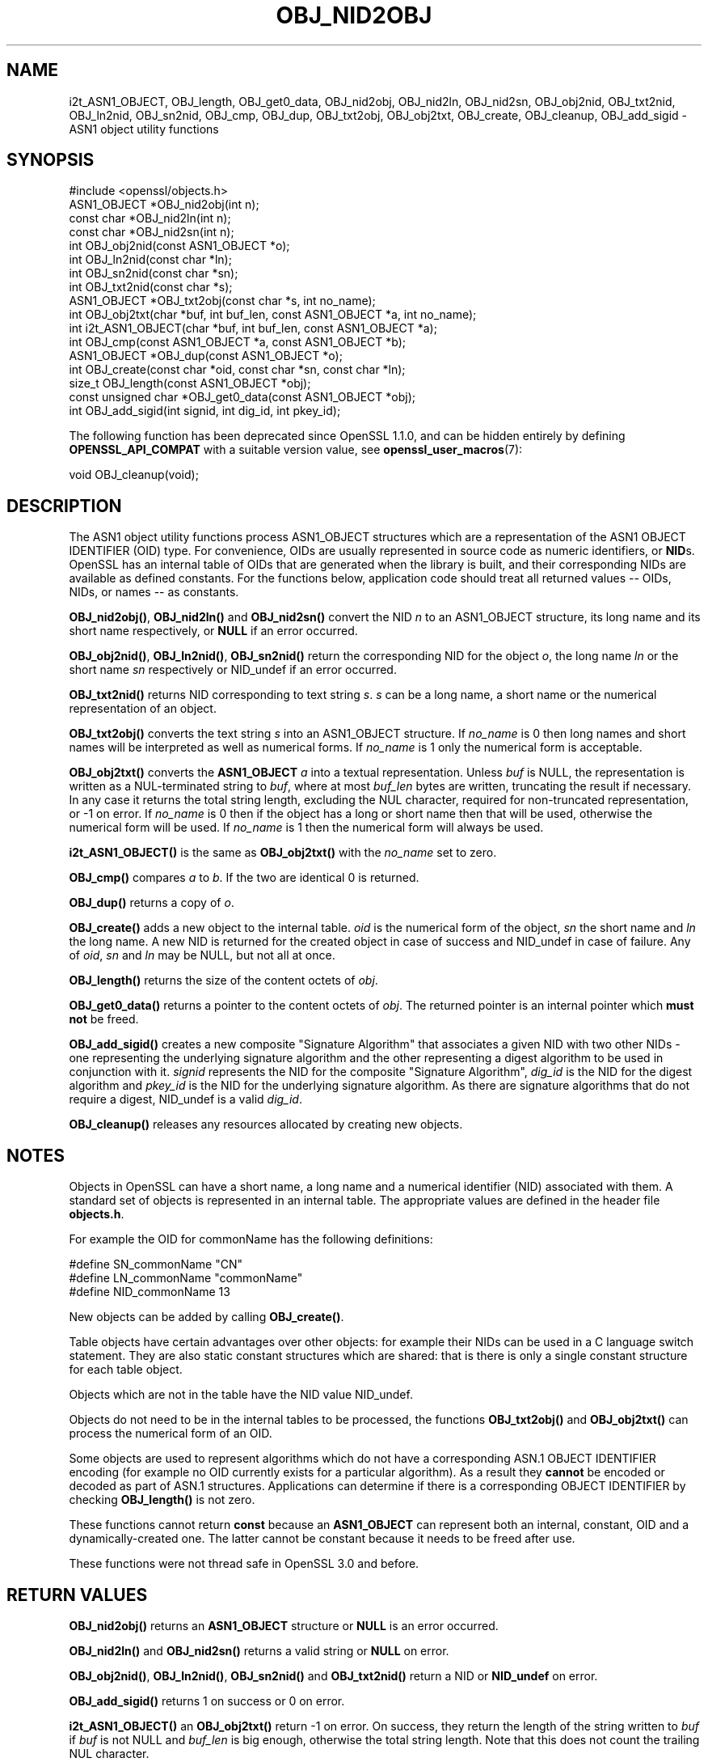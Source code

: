 .\" -*- mode: troff; coding: utf-8 -*-
.\" Automatically generated by Pod::Man 5.01 (Pod::Simple 3.43)
.\"
.\" Standard preamble:
.\" ========================================================================
.de Sp \" Vertical space (when we can't use .PP)
.if t .sp .5v
.if n .sp
..
.de Vb \" Begin verbatim text
.ft CW
.nf
.ne \\$1
..
.de Ve \" End verbatim text
.ft R
.fi
..
.\" \*(C` and \*(C' are quotes in nroff, nothing in troff, for use with C<>.
.ie n \{\
.    ds C` ""
.    ds C' ""
'br\}
.el\{\
.    ds C`
.    ds C'
'br\}
.\"
.\" Escape single quotes in literal strings from groff's Unicode transform.
.ie \n(.g .ds Aq \(aq
.el       .ds Aq '
.\"
.\" If the F register is >0, we'll generate index entries on stderr for
.\" titles (.TH), headers (.SH), subsections (.SS), items (.Ip), and index
.\" entries marked with X<> in POD.  Of course, you'll have to process the
.\" output yourself in some meaningful fashion.
.\"
.\" Avoid warning from groff about undefined register 'F'.
.de IX
..
.nr rF 0
.if \n(.g .if rF .nr rF 1
.if (\n(rF:(\n(.g==0)) \{\
.    if \nF \{\
.        de IX
.        tm Index:\\$1\t\\n%\t"\\$2"
..
.        if !\nF==2 \{\
.            nr % 0
.            nr F 2
.        \}
.    \}
.\}
.rr rF
.\" ========================================================================
.\"
.IX Title "OBJ_NID2OBJ 3ossl"
.TH OBJ_NID2OBJ 3ossl 2024-06-04 3.3.1 OpenSSL
.\" For nroff, turn off justification.  Always turn off hyphenation; it makes
.\" way too many mistakes in technical documents.
.if n .ad l
.nh
.SH NAME
i2t_ASN1_OBJECT,
OBJ_length, OBJ_get0_data, OBJ_nid2obj, OBJ_nid2ln,
OBJ_nid2sn, OBJ_obj2nid, OBJ_txt2nid, OBJ_ln2nid, OBJ_sn2nid, OBJ_cmp,
OBJ_dup, OBJ_txt2obj, OBJ_obj2txt, OBJ_create, OBJ_cleanup, OBJ_add_sigid
\&\- ASN1 object utility functions
.SH SYNOPSIS
.IX Header "SYNOPSIS"
.Vb 1
\& #include <openssl/objects.h>
\&
\& ASN1_OBJECT *OBJ_nid2obj(int n);
\& const char *OBJ_nid2ln(int n);
\& const char *OBJ_nid2sn(int n);
\&
\& int OBJ_obj2nid(const ASN1_OBJECT *o);
\& int OBJ_ln2nid(const char *ln);
\& int OBJ_sn2nid(const char *sn);
\&
\& int OBJ_txt2nid(const char *s);
\&
\& ASN1_OBJECT *OBJ_txt2obj(const char *s, int no_name);
\& int OBJ_obj2txt(char *buf, int buf_len, const ASN1_OBJECT *a, int no_name);
\&
\& int i2t_ASN1_OBJECT(char *buf, int buf_len, const ASN1_OBJECT *a);
\&
\& int OBJ_cmp(const ASN1_OBJECT *a, const ASN1_OBJECT *b);
\& ASN1_OBJECT *OBJ_dup(const ASN1_OBJECT *o);
\&
\& int OBJ_create(const char *oid, const char *sn, const char *ln);
\&
\& size_t OBJ_length(const ASN1_OBJECT *obj);
\& const unsigned char *OBJ_get0_data(const ASN1_OBJECT *obj);
\&
\& int OBJ_add_sigid(int signid, int dig_id, int pkey_id);
.Ve
.PP
The following function has been deprecated since OpenSSL 1.1.0, and can be
hidden entirely by defining \fBOPENSSL_API_COMPAT\fR with a suitable version value,
see \fBopenssl_user_macros\fR\|(7):
.PP
.Vb 1
\& void OBJ_cleanup(void);
.Ve
.SH DESCRIPTION
.IX Header "DESCRIPTION"
The ASN1 object utility functions process ASN1_OBJECT structures which are
a representation of the ASN1 OBJECT IDENTIFIER (OID) type.
For convenience, OIDs are usually represented in source code as numeric
identifiers, or \fBNID\fRs.  OpenSSL has an internal table of OIDs that
are generated when the library is built, and their corresponding NIDs
are available as defined constants.  For the functions below, application
code should treat all returned values \-\- OIDs, NIDs, or names \-\- as
constants.
.PP
\&\fBOBJ_nid2obj()\fR, \fBOBJ_nid2ln()\fR and \fBOBJ_nid2sn()\fR convert the NID \fIn\fR to
an ASN1_OBJECT structure, its long name and its short name respectively,
or \fBNULL\fR if an error occurred.
.PP
\&\fBOBJ_obj2nid()\fR, \fBOBJ_ln2nid()\fR, \fBOBJ_sn2nid()\fR return the corresponding NID
for the object \fIo\fR, the long name \fIln\fR or the short name \fIsn\fR respectively
or NID_undef if an error occurred.
.PP
\&\fBOBJ_txt2nid()\fR returns NID corresponding to text string \fIs\fR. \fIs\fR can be
a long name, a short name or the numerical representation of an object.
.PP
\&\fBOBJ_txt2obj()\fR converts the text string \fIs\fR into an ASN1_OBJECT structure.
If \fIno_name\fR is 0 then long names and short names will be interpreted
as well as numerical forms. If \fIno_name\fR is 1 only the numerical form
is acceptable.
.PP
\&\fBOBJ_obj2txt()\fR converts the \fBASN1_OBJECT\fR \fIa\fR into a textual representation.
Unless \fIbuf\fR is NULL,
the representation is written as a NUL-terminated string to \fIbuf\fR, where
at most \fIbuf_len\fR bytes are written, truncating the result if necessary.
In any case it returns the total string length, excluding the NUL character,
required for non-truncated representation, or \-1 on error.
If \fIno_name\fR is 0 then if the object has a long or short name
then that will be used, otherwise the numerical form will be used.
If \fIno_name\fR is 1 then the numerical form will always be used.
.PP
\&\fBi2t_ASN1_OBJECT()\fR is the same as \fBOBJ_obj2txt()\fR with the \fIno_name\fR set to zero.
.PP
\&\fBOBJ_cmp()\fR compares \fIa\fR to \fIb\fR. If the two are identical 0 is returned.
.PP
\&\fBOBJ_dup()\fR returns a copy of \fIo\fR.
.PP
\&\fBOBJ_create()\fR adds a new object to the internal table. \fIoid\fR is the
numerical form of the object, \fIsn\fR the short name and \fIln\fR the
long name. A new NID is returned for the created object in case of
success and NID_undef in case of failure.  Any of \fIoid\fR, \fIsn\fR and
\&\fIln\fR may be NULL, but not all at once.
.PP
\&\fBOBJ_length()\fR returns the size of the content octets of \fIobj\fR.
.PP
\&\fBOBJ_get0_data()\fR returns a pointer to the content octets of \fIobj\fR.
The returned pointer is an internal pointer which \fBmust not\fR be freed.
.PP
\&\fBOBJ_add_sigid()\fR creates a new composite "Signature Algorithm" that associates a
given NID with two other NIDs \- one representing the underlying signature
algorithm and the other representing a digest algorithm to be used in
conjunction with it. \fIsignid\fR represents the NID for the composite "Signature
Algorithm", \fIdig_id\fR is the NID for the digest algorithm and \fIpkey_id\fR is the
NID for the underlying signature algorithm. As there are signature algorithms
that do not require a digest, NID_undef is a valid \fIdig_id\fR.
.PP
\&\fBOBJ_cleanup()\fR releases any resources allocated by creating new objects.
.SH NOTES
.IX Header "NOTES"
Objects in OpenSSL can have a short name, a long name and a numerical
identifier (NID) associated with them. A standard set of objects is
represented in an internal table. The appropriate values are defined
in the header file \fBobjects.h\fR.
.PP
For example the OID for commonName has the following definitions:
.PP
.Vb 3
\& #define SN_commonName                   "CN"
\& #define LN_commonName                   "commonName"
\& #define NID_commonName                  13
.Ve
.PP
New objects can be added by calling \fBOBJ_create()\fR.
.PP
Table objects have certain advantages over other objects: for example
their NIDs can be used in a C language switch statement. They are
also static constant structures which are shared: that is there
is only a single constant structure for each table object.
.PP
Objects which are not in the table have the NID value NID_undef.
.PP
Objects do not need to be in the internal tables to be processed,
the functions \fBOBJ_txt2obj()\fR and \fBOBJ_obj2txt()\fR can process the numerical
form of an OID.
.PP
Some objects are used to represent algorithms which do not have a
corresponding ASN.1 OBJECT IDENTIFIER encoding (for example no OID currently
exists for a particular algorithm). As a result they \fBcannot\fR be encoded or
decoded as part of ASN.1 structures. Applications can determine if there
is a corresponding OBJECT IDENTIFIER by checking \fBOBJ_length()\fR is not zero.
.PP
These functions cannot return \fBconst\fR because an \fBASN1_OBJECT\fR can
represent both an internal, constant, OID and a dynamically-created one.
The latter cannot be constant because it needs to be freed after use.
.PP
These functions were not thread safe in OpenSSL 3.0 and before.
.SH "RETURN VALUES"
.IX Header "RETURN VALUES"
\&\fBOBJ_nid2obj()\fR returns an \fBASN1_OBJECT\fR structure or \fBNULL\fR is an
error occurred.
.PP
\&\fBOBJ_nid2ln()\fR and \fBOBJ_nid2sn()\fR returns a valid string or \fBNULL\fR
on error.
.PP
\&\fBOBJ_obj2nid()\fR, \fBOBJ_ln2nid()\fR, \fBOBJ_sn2nid()\fR and \fBOBJ_txt2nid()\fR return
a NID or \fBNID_undef\fR on error.
.PP
\&\fBOBJ_add_sigid()\fR returns 1 on success or 0 on error.
.PP
\&\fBi2t_ASN1_OBJECT()\fR an \fBOBJ_obj2txt()\fR return \-1 on error.
On success, they return the length of the string written to \fIbuf\fR if \fIbuf\fR is
not NULL and \fIbuf_len\fR is big enough, otherwise the total string length.
Note that this does not count the trailing NUL character.
.SH EXAMPLES
.IX Header "EXAMPLES"
Create an object for \fBcommonName\fR:
.PP
.Vb 1
\& ASN1_OBJECT *o = OBJ_nid2obj(NID_commonName);
.Ve
.PP
Check if an object is \fBcommonName\fR
.PP
.Vb 2
\& if (OBJ_obj2nid(obj) == NID_commonName)
\&     /* Do something */
.Ve
.PP
Create a new NID and initialize an object from it:
.PP
.Vb 2
\& int new_nid = OBJ_create("1.2.3.4", "NewOID", "New Object Identifier");
\& ASN1_OBJECT *obj = OBJ_nid2obj(new_nid);
.Ve
.PP
Create a new object directly:
.PP
.Vb 1
\& obj = OBJ_txt2obj("1.2.3.4", 1);
.Ve
.SH "SEE ALSO"
.IX Header "SEE ALSO"
\&\fBERR_get_error\fR\|(3)
.SH HISTORY
.IX Header "HISTORY"
\&\fBOBJ_cleanup()\fR was deprecated in OpenSSL 1.1.0 by \fBOPENSSL_init_crypto\fR\|(3)
and should not be used.
.SH COPYRIGHT
.IX Header "COPYRIGHT"
Copyright 2002\-2021 The OpenSSL Project Authors. All Rights Reserved.
.PP
Licensed under the Apache License 2.0 (the "License").  You may not use
this file except in compliance with the License.  You can obtain a copy
in the file LICENSE in the source distribution or at
<https://www.openssl.org/source/license.html>.
